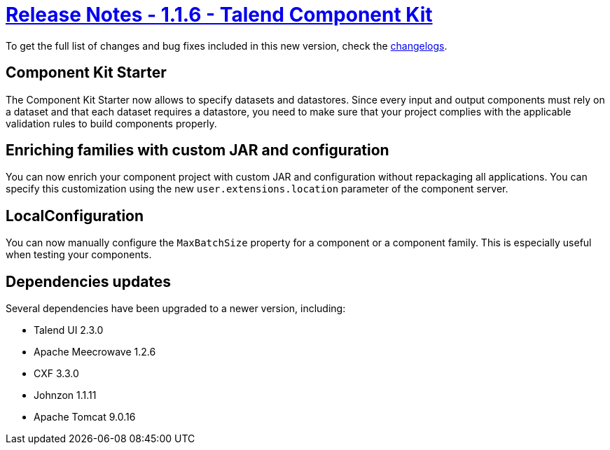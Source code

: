 = xref:rn-1_1_6.adoc[Release Notes - 1.1.6 - Talend Component Kit]
:page-partial:
:page-talend_skipindexation:

To get the full list of changes and bug fixes included in this new version, check the link:../main/1.1.6/changelog.html[changelogs].

== Component Kit Starter

The Component Kit Starter now allows to specify datasets and datastores. Since every input and output components must rely on a dataset and that each dataset requires a datastore, you need to make sure that your project complies with the applicable validation rules to build components properly.

== Enriching families with custom JAR and configuration

You can now enrich your component project with custom JAR and configuration without repackaging all applications.
You can specify this customization using the new `user.extensions.location` parameter of the component server.

== LocalConfiguration

You can now manually configure the `MaxBatchSize` property for a component or a component family. This is especially useful when testing your components.

== Dependencies updates

Several dependencies have been upgraded to a newer version, including:

* Talend UI 2.3.0
* Apache Meecrowave 1.2.6
* CXF 3.3.0
* Johnzon 1.1.11
* Apache Tomcat 9.0.16
